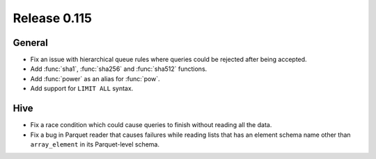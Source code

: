 =============
Release 0.115
=============

General
-------

* Fix an issue with hierarchical queue rules where queries could be rejected after being accepted.
* Add :func:`sha1`, :func:`sha256` and :func:`sha512` functions.
* Add :func:`power` as an alias for :func:`pow`.
* Add support for ``LIMIT ALL`` syntax.

Hive
----

* Fix a race condition which could cause queries to finish without reading all the data.
* Fix a bug in Parquet reader that causes failures while reading lists that has an element
  schema name other than ``array_element`` in its Parquet-level schema.
